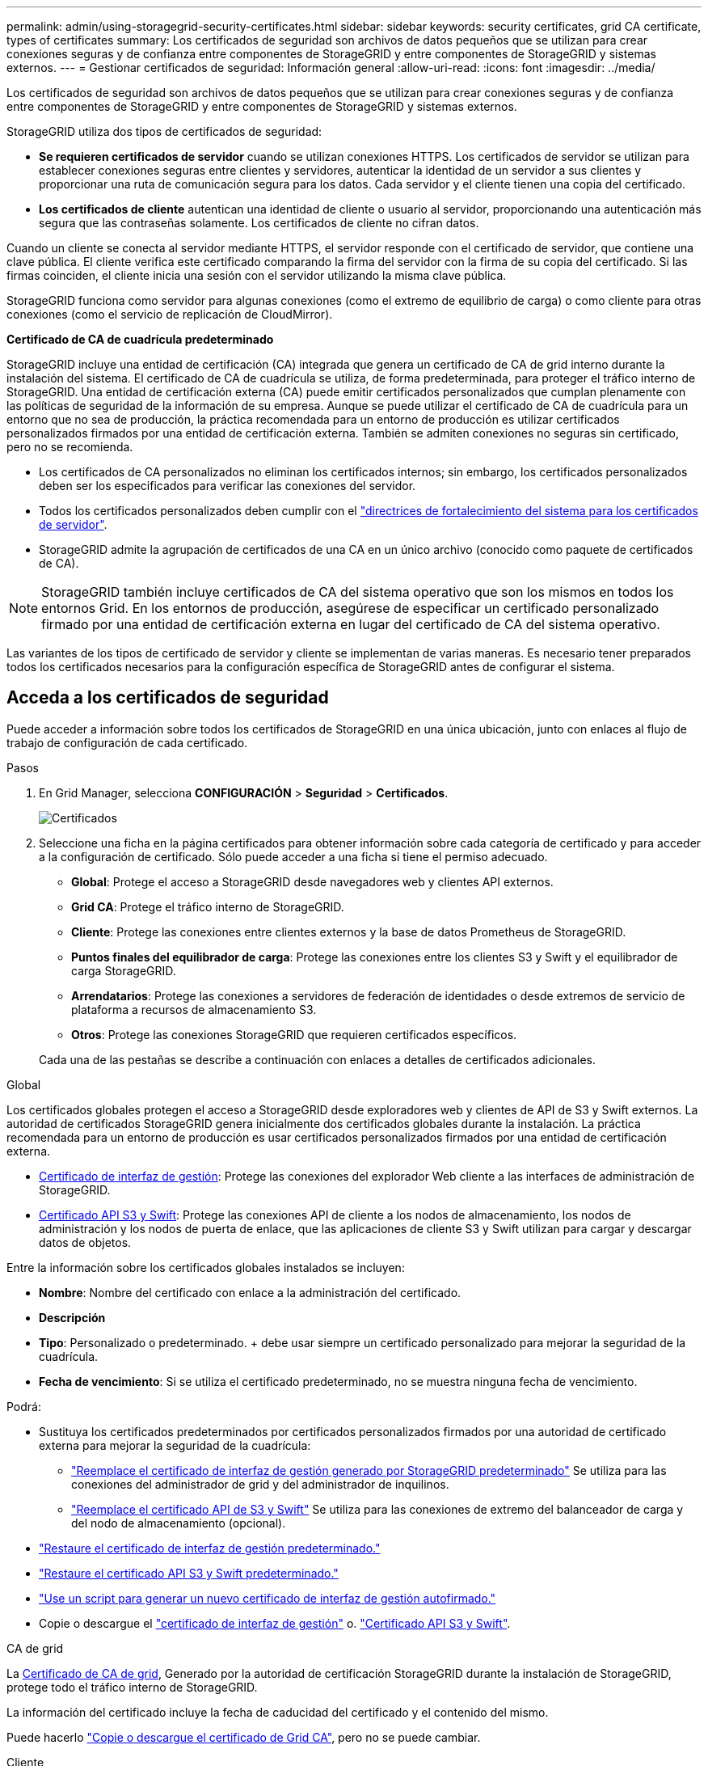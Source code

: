 ---
permalink: admin/using-storagegrid-security-certificates.html 
sidebar: sidebar 
keywords: security certificates, grid CA certificate, types of certificates 
summary: Los certificados de seguridad son archivos de datos pequeños que se utilizan para crear conexiones seguras y de confianza entre componentes de StorageGRID y entre componentes de StorageGRID y sistemas externos. 
---
= Gestionar certificados de seguridad: Información general
:allow-uri-read: 
:icons: font
:imagesdir: ../media/


[role="lead"]
Los certificados de seguridad son archivos de datos pequeños que se utilizan para crear conexiones seguras y de confianza entre componentes de StorageGRID y entre componentes de StorageGRID y sistemas externos.

StorageGRID utiliza dos tipos de certificados de seguridad:

* *Se requieren certificados de servidor* cuando se utilizan conexiones HTTPS. Los certificados de servidor se utilizan para establecer conexiones seguras entre clientes y servidores, autenticar la identidad de un servidor a sus clientes y proporcionar una ruta de comunicación segura para los datos. Cada servidor y el cliente tienen una copia del certificado.
* *Los certificados de cliente* autentican una identidad de cliente o usuario al servidor, proporcionando una autenticación más segura que las contraseñas solamente. Los certificados de cliente no cifran datos.


Cuando un cliente se conecta al servidor mediante HTTPS, el servidor responde con el certificado de servidor, que contiene una clave pública. El cliente verifica este certificado comparando la firma del servidor con la firma de su copia del certificado. Si las firmas coinciden, el cliente inicia una sesión con el servidor utilizando la misma clave pública.

StorageGRID funciona como servidor para algunas conexiones (como el extremo de equilibrio de carga) o como cliente para otras conexiones (como el servicio de replicación de CloudMirror).

*Certificado de CA de cuadrícula predeterminado*

StorageGRID incluye una entidad de certificación (CA) integrada que genera un certificado de CA de grid interno durante la instalación del sistema. El certificado de CA de cuadrícula se utiliza, de forma predeterminada, para proteger el tráfico interno de StorageGRID. Una entidad de certificación externa (CA) puede emitir certificados personalizados que cumplan plenamente con las políticas de seguridad de la información de su empresa. Aunque se puede utilizar el certificado de CA de cuadrícula para un entorno que no sea de producción, la práctica recomendada para un entorno de producción es utilizar certificados personalizados firmados por una entidad de certificación externa. También se admiten conexiones no seguras sin certificado, pero no se recomienda.

* Los certificados de CA personalizados no eliminan los certificados internos; sin embargo, los certificados personalizados deben ser los especificados para verificar las conexiones del servidor.
* Todos los certificados personalizados deben cumplir con el link:../harden/hardening-guideline-for-server-certificates.html["directrices de fortalecimiento del sistema para los certificados de servidor"].
* StorageGRID admite la agrupación de certificados de una CA en un único archivo (conocido como paquete de certificados de CA).



NOTE: StorageGRID también incluye certificados de CA del sistema operativo que son los mismos en todos los entornos Grid. En los entornos de producción, asegúrese de especificar un certificado personalizado firmado por una entidad de certificación externa en lugar del certificado de CA del sistema operativo.

Las variantes de los tipos de certificado de servidor y cliente se implementan de varias maneras. Es necesario tener preparados todos los certificados necesarios para la configuración específica de StorageGRID antes de configurar el sistema.



== Acceda a los certificados de seguridad

Puede acceder a información sobre todos los certificados de StorageGRID en una única ubicación, junto con enlaces al flujo de trabajo de configuración de cada certificado.

.Pasos
. En Grid Manager, selecciona *CONFIGURACIÓN* > *Seguridad* > *Certificados*.
+
image::security_certificates.png[Certificados]

. Seleccione una ficha en la página certificados para obtener información sobre cada categoría de certificado y para acceder a la configuración de certificado. Sólo puede acceder a una ficha si tiene el permiso adecuado.
+
** *Global*: Protege el acceso a StorageGRID desde navegadores web y clientes API externos.
** *Grid CA*: Protege el tráfico interno de StorageGRID.
** *Cliente*: Protege las conexiones entre clientes externos y la base de datos Prometheus de StorageGRID.
** *Puntos finales del equilibrador de carga*: Protege las conexiones entre los clientes S3 y Swift y el equilibrador de carga StorageGRID.
** *Arrendatarios*: Protege las conexiones a servidores de federación de identidades o desde extremos de servicio de plataforma a recursos de almacenamiento S3.
** *Otros*: Protege las conexiones StorageGRID que requieren certificados específicos.


+
Cada una de las pestañas se describe a continuación con enlaces a detalles de certificados adicionales.



[role="tabbed-block"]
====
.Global
--
Los certificados globales protegen el acceso a StorageGRID desde exploradores web y clientes de API de S3 y Swift externos. La autoridad de certificados StorageGRID genera inicialmente dos certificados globales durante la instalación. La práctica recomendada para un entorno de producción es usar certificados personalizados firmados por una entidad de certificación externa.

* <<Certificado de interfaz de gestión>>: Protege las conexiones del explorador Web cliente a las interfaces de administración de StorageGRID.
* <<Certificado API S3 y Swift>>: Protege las conexiones API de cliente a los nodos de almacenamiento, los nodos de administración y los nodos de puerta de enlace, que las aplicaciones de cliente S3 y Swift utilizan para cargar y descargar datos de objetos.


Entre la información sobre los certificados globales instalados se incluyen:

* *Nombre*: Nombre del certificado con enlace a la administración del certificado.
* *Descripción*
* *Tipo*: Personalizado o predeterminado. + debe usar siempre un certificado personalizado para mejorar la seguridad de la cuadrícula.
* *Fecha de vencimiento*: Si se utiliza el certificado predeterminado, no se muestra ninguna fecha de vencimiento.


Podrá:

* Sustituya los certificados predeterminados por certificados personalizados firmados por una autoridad de certificado externa para mejorar la seguridad de la cuadrícula:
+
** link:configuring-custom-server-certificate-for-grid-manager-tenant-manager.html["Reemplace el certificado de interfaz de gestión generado por StorageGRID predeterminado"] Se utiliza para las conexiones del administrador de grid y del administrador de inquilinos.
** link:configuring-custom-server-certificate-for-storage-node.html["Reemplace el certificado API de S3 y Swift"] Se utiliza para las conexiones de extremo del balanceador de carga y del nodo de almacenamiento (opcional).


* link:configuring-custom-server-certificate-for-grid-manager-tenant-manager.html#restore-the-default-management-interface-certificate["Restaure el certificado de interfaz de gestión predeterminado."]
* link:configuring-custom-server-certificate-for-storage-node.html#restore-the-default-s3-and-swift-api-certificate["Restaure el certificado API S3 y Swift predeterminado."]
* link:configuring-custom-server-certificate-for-grid-manager-tenant-manager.html#use-a-script-to-generate-a-new-self-signed-management-interface-certificate["Use un script para generar un nuevo certificado de interfaz de gestión autofirmado."]
* Copie o descargue el link:configuring-custom-server-certificate-for-grid-manager-tenant-manager.html#download-or-copy-the-management-interface-certificate["certificado de interfaz de gestión"] o. link:configuring-custom-server-certificate-for-storage-node.html#download-or-copy-the-s3-and-swift-api-certificate["Certificado API S3 y Swift"].


--
.CA de grid
--
La <<gridca_details,Certificado de CA de grid>>, Generado por la autoridad de certificación StorageGRID durante la instalación de StorageGRID, protege todo el tráfico interno de StorageGRID.

La información del certificado incluye la fecha de caducidad del certificado y el contenido del mismo.

Puede hacerlo link:copying-storagegrid-system-ca-certificate.html["Copie o descargue el certificado de Grid CA"], pero no se puede cambiar.

--
.Cliente
--
<<adminclientcert_details,Certificados de cliente>>, Generada por una autoridad de certificados externa, asegura las conexiones entre herramientas de supervisión externas y la base de datos Prometheus de StorageGRID.

La tabla de certificados tiene una fila para cada certificado de cliente configurado e indica si el certificado se puede utilizar para el acceso a la base de datos Prometheus, junto con la fecha de caducidad del certificado.

Podrá:

* link:configuring-administrator-client-certificates.html#add-client-certificates["Cargar o generar un nuevo certificado de cliente."]
* Seleccione un nombre de certificado para mostrar los detalles del certificado, donde podrá:
+
** link:configuring-administrator-client-certificates.html#edit-client-certificates["Cambie el nombre del certificado de cliente."]
** link:configuring-administrator-client-certificates.html#edit-client-certificates["Establezca el permiso de acceso Prometheus."]
** link:configuring-administrator-client-certificates.html#edit-client-certificates["Cargue y reemplace el certificado de cliente."]
** link:configuring-administrator-client-certificates.html#download-or-copy-client-certificates["Copie o descargue el certificado de cliente."]
** link:configuring-administrator-client-certificates.html#remove-client-certificates["Quite el certificado de cliente."]


* Seleccione *acciones* para hacerlo rápidamente link:configuring-administrator-client-certificates.html#edit-client-certificates["editar"], link:configuring-administrator-client-certificates.html#attach-new-client-certificate["asociar"], o. link:configuring-administrator-client-certificates.html#remove-client-certificates["quitar"] un certificado de cliente. Puede seleccionar hasta 10 certificados de cliente y eliminarlos a la vez utilizando *acciones* > *Quitar*.


--
.Puntos finales del equilibrador de carga
--
<<Certificado de punto final de equilibrador de carga,Certificados de punto final de equilibrador de carga>> Proteja las conexiones entre los clientes S3 y Swift y el servicio de equilibrador de carga de StorageGRID en los nodos de pasarela y los nodos de administración.

La tabla de extremo de equilibrador de carga tiene una fila para cada extremo de equilibrador de carga configurado e indica si se está utilizando el certificado API global S3 y Swift o un certificado de extremo de equilibrador de carga personalizado para el extremo. También se muestra la fecha de caducidad de cada certificado.


NOTE: Los cambios en el certificado de extremo pueden tardar hasta 15 minutos en aplicarse a todos los nodos.

Podrá:

* link:configuring-load-balancer-endpoints.html["Ver un punto final de equilibrio de carga"], incluyendo sus detalles de certificado.
* link:../fabricpool/creating-load-balancer-endpoint-for-fabricpool.html["Especifique un certificado de extremo de equilibrio de carga para FabricPool."]
* link:configuring-load-balancer-endpoints.html["Use el certificado global de la API de S3 y Swift"] en lugar de generar un nuevo certificado de extremo de equilibrio de carga.


--
.Clientes
--
Los inquilinos pueden usar <<Certificado de federación de identidades,certificados de servidor de federación de identidades>> o. <<Certificado de extremo de servicios de plataforma,certificados de extremo de servicio de plataforma>> Para asegurar sus conexiones con StorageGRID.

La tabla de arrendatarios tiene una fila para cada arrendatario e indica si cada arrendatario tiene permiso para utilizar su propio origen de identidad o servicios de plataforma.

Podrá:

* link:../tenant/signing-in-to-tenant-manager.html["Seleccione un nombre de inquilino para iniciar sesión en el Administrador de inquilinos"]
* link:../tenant/using-identity-federation.html["Seleccione un nombre de inquilino para ver los detalles de la federación de identidades del inquilino"]
* link:../tenant/editing-platform-services-endpoint.html["Seleccione el nombre de un inquilino para ver los detalles de los servicios de la plataforma de inquilino"]
* link:../tenant/creating-platform-services-endpoint.html["Especifique un certificado de extremo de servicio de plataforma durante la creación del extremo"]


--
.Otros
--
StorageGRID utiliza otros certificados de seguridad con fines específicos. Estos certificados se enumeran por su nombre funcional. Otros certificados de seguridad incluyen:

* <<Certificado de extremo de Cloud Storage Pool,Certificados de Cloud Storage Pool>>
* <<Certificado de notificación de alertas por correo electrónico,Certificados de notificación de alertas por correo electrónico>>
* <<Certificado de servidor de syslog externo,Certificados de servidor de syslog externos>>
* <<grid-federation-certificate,Certificados de conexión de federación de grid>>
* <<Certificado de federación de identidades,Certificados de federación de identidades>>
* <<Certificado de servidor de gestión de claves (KMS),Certificados de servidor de gestión de claves (KMS)>>
* <<Certificado de inicio de sesión único (SSO),Certificados de inicio de sesión único>>


La información indica el tipo de certificado que una función utiliza y sus fechas de vencimiento del certificado de servidor y cliente, según corresponda. Al seleccionar un nombre de función, se abre una pestaña del navegador en la que puede ver y editar los detalles del certificado.


NOTE: Solo puede ver y acceder a la información de otros certificados si dispone del permiso correspondiente.

Podrá:

* link:../ilm/creating-cloud-storage-pool.html["Especifique un certificado de Cloud Storage Pool para S3, C2S S3 o Azure"]
* link:../monitor/email-alert-notifications.html["Especifique un certificado para notificaciones de alertas por correo electrónico"]
* link:../monitor/configuring-syslog-server.html#attach-certificate["Especifique un certificado de servidor de syslog externo"]
* link:grid-federation-manage-connection.html#rotate-connection-certificates["Rotar certificados de conexión de federación de cuadrícula"]
* link:using-identity-federation.html["Ver y editar un certificado de federación de identidades"]
* link:kms-adding.html["Cargar certificados de servidor de gestión de claves (KMS) y de cliente"]
* link:creating-relying-party-trusts-in-ad-fs.html#create-a-relying-party-trust-manually["Especifique manualmente un certificado SSO para una confianza de parte de confianza"]


--
====


== Detalles del certificado de seguridad

Cada tipo de certificado de seguridad se describe a continuación, con enlaces a las instrucciones de implementación.



=== Certificado de interfaz de gestión

[cols="1a,1a,1a,1a"]
|===
| Tipo de certificado | Descripción | Ubicación de navegación | Detalles 


 a| 
Servidor
 a| 
Autentica la conexión entre los exploradores web del cliente y la interfaz de gestión de StorageGRID, lo que permite a los usuarios acceder a Grid Manager y al Gestor de inquilinos sin advertencias de seguridad.

Este certificado también autentica las conexiones API de gestión de grid y API de gestión de inquilinos.

Puede usar el certificado predeterminado creado durante la instalación o cargar un certificado personalizado.
 a| 
*CONFIGURACIÓN* > *Seguridad* > *certificados*, seleccione la ficha *Global* y, a continuación, seleccione *Certificado de interfaz de administración*
 a| 
link:configuring-custom-server-certificate-for-grid-manager-tenant-manager.html["Configure los certificados de interfaz de gestión"]

|===


=== Certificado API S3 y Swift

[cols="1a,1a,1a,1a"]
|===
| Tipo de certificado | Descripción | Ubicación de navegación | Detalles 


 a| 
Servidor
 a| 
Autentica conexiones de cliente S3 o Swift seguras a un nodo de almacenamiento y a extremos de balanceador de carga (opcional).
 a| 
*CONFIGURATION* > *Security* > *Certificates*, seleccione la ficha *Global* y, a continuación, seleccione *S3 y Swift API Certificate*
 a| 
link:configuring-custom-server-certificate-for-storage-node.html["Configure los certificados API S3 y Swift"]

|===


=== Certificado de CA de grid

Consulte <<gridca_details,Descripción de certificado de CA de cuadrícula predeterminada>>.



=== Certificado de cliente de administrador

[cols="1a,1a,1a,1a"]
|===
| Tipo de certificado | Descripción | Ubicación de navegación | Detalles 


 a| 
Cliente
 a| 
Instalado en cada cliente, lo que permite que StorageGRID autentique el acceso de los clientes externos.

* Permite a los clientes externos autorizados acceder a la base de datos Prometheus de StorageGRID.
* Permite una supervisión segura de StorageGRID mediante herramientas externas.

 a| 
*CONFIGURACIÓN* > *Seguridad* > *certificados* y, a continuación, seleccione la ficha *Cliente*
 a| 
link:configuring-administrator-client-certificates.html["Configurar certificados de cliente"]

|===


=== Certificado de punto final de equilibrador de carga

[cols="1a,1a,1a,1a"]
|===
| Tipo de certificado | Descripción | Ubicación de navegación | Detalles 


 a| 
Servidor
 a| 
Autentica la conexión entre clientes S3 o Swift y el servicio StorageGRID Load Balancer en nodos de puerta de enlace y nodos de administrador. Puede cargar o generar un certificado de equilibrador de carga al configurar un extremo de equilibrador de carga. Las aplicaciones cliente utilizan el certificado de equilibrador de carga al conectarse a StorageGRID para guardar y recuperar datos de objeto.

También puede utilizar una versión personalizada del global <<Certificado API S3 y Swift>> Certificado para autenticar conexiones al servicio Load Balancer. Si el certificado global se utiliza para autenticar las conexiones del equilibrador de carga, no es necesario cargar ni generar un certificado independiente para cada punto final del equilibrador de carga.

*Nota:* el certificado utilizado para la autenticación del equilibrador de carga es el certificado más utilizado durante el funcionamiento normal de StorageGRID.
 a| 
*CONFIGURACIÓN* > *Red* > *terminales de equilibrador de carga*
 a| 
* link:configuring-load-balancer-endpoints.html["Configurar puntos finales del equilibrador de carga"]
* link:../fabricpool/creating-load-balancer-endpoint-for-fabricpool.html["Cree un extremo de equilibrador de carga para FabricPool"]


|===


=== Certificado de extremo de Cloud Storage Pool

[cols="1a,1a,1a,1a"]
|===
| Tipo de certificado | Descripción | Ubicación de navegación | Detalles 


 a| 
Servidor
 a| 
Autentica la conexión de un pool de almacenamiento en cloud de StorageGRID a una ubicación de almacenamiento externa, como S3 Glacier o el almacenamiento blob de Microsoft Azure. Se necesita un certificado diferente para cada tipo de proveedor de cloud.
 a| 
*ILM* > *piscinas de almacenamiento*
 a| 
link:../ilm/creating-cloud-storage-pool.html["Cree un pool de almacenamiento en el cloud"]

|===


=== Certificado de notificación de alertas por correo electrónico

[cols="1a,1a,1a,1a"]
|===
| Tipo de certificado | Descripción | Ubicación de navegación | Detalles 


 a| 
Servidor y cliente
 a| 
Autentica la conexión entre un servidor de correo electrónico SMTP y una StorageGRID que se usa para notificaciones de alerta.

* Si las comunicaciones con el servidor SMTP requieren Transport Layer Security (TLS), debe especificar el certificado de CA del servidor de correo electrónico.
* Especifique un certificado de cliente solo si el servidor de correo SMTP requiere certificados de cliente para la autenticación.

 a| 
*ALERTAS* > *Configuración de correo electrónico*
 a| 
link:../monitor/email-alert-notifications.html["Configure notificaciones por correo electrónico para las alertas"]

|===


=== Certificado de servidor de syslog externo

[cols="1a,1a,1a,1a"]
|===
| Tipo de certificado | Descripción | Ubicación de navegación | Detalles 


 a| 
Servidor
 a| 
Autentica la conexión TLS o RELP/TLS entre un servidor syslog externo que registra eventos en StorageGRID.

*Nota:* no se requiere un certificado de servidor syslog externo para conexiones TCP, RELP/TCP y UDP a un servidor syslog externo.
 a| 
*CONFIGURACIÓN* > *Supervisión* > *servidor de auditoría y syslog* y, a continuación, seleccione *Configurar servidor de syslog externo*
 a| 
link:../monitor/configuring-syslog-server.html["Configure un servidor de syslog externo"]

|===


=== [[grid-federation-certificate]]Certificado de conexión de la federación de cuadrícula

[cols="1a,1a,1a,1a"]
|===
| Tipo de certificado | Descripción | Ubicación de navegación | Detalles 


 a| 
Servidor y cliente
 a| 
Autenticar y cifrar la información enviada entre el sistema de StorageGRID actual y otro grid en una conexión de federación de grid.
 a| 
*CONFIGURACIÓN* > *Sistema* > *Grid federation*
 a| 
* link:grid-federation-create-connection.html["Crear conexiones de federación de grid"]
* link:grid-federation-manage-connection.html#rotate_grid_fed_certificates["Rotar certificados de conexión"]


|===


=== Certificado de federación de identidades

[cols="1a,1a,1a,1a"]
|===
| Tipo de certificado | Descripción | Ubicación de navegación | Detalles 


 a| 
Servidor
 a| 
Autentica la conexión entre StorageGRID y un proveedor de identidades externo, como Active Directory, OpenLDAP u Oracle Directory Server. Se utiliza para la federación de identidades, lo que permite que los grupos de administración y los usuarios sean gestionados por un sistema externo.
 a| 
*CONFIGURACIÓN* > *Control de acceso* > *federación de identidades*
 a| 
link:using-identity-federation.html["Usar la federación de identidades"]

|===


=== Certificado de servidor de gestión de claves (KMS)

[cols="1a,1a,1a,1a"]
|===
| Tipo de certificado | Descripción | Ubicación de navegación | Detalles 


 a| 
Servidor y cliente
 a| 
Autentica la conexión entre StorageGRID y un servidor de gestión de claves (KMS) externo, que proporciona claves de cifrado a los nodos de los dispositivos StorageGRID.
 a| 
*CONFIGURACIÓN* > *Seguridad* > *servidor de administración de claves*
 a| 
link:kms-adding.html["Añadir servidor de gestión de claves (KMS)"]

|===


=== Certificado de extremo de servicios de plataforma

[cols="1a,1a,1a,1a"]
|===
| Tipo de certificado | Descripción | Ubicación de navegación | Detalles 


 a| 
Servidor
 a| 
Autentica la conexión desde el servicio de plataforma StorageGRID a un recurso de almacenamiento S3.
 a| 
*Administrador de inquilinos* > *ALMACENAMIENTO (S3)* > *terminales de servicios de plataforma*
 a| 
link:../tenant/creating-platform-services-endpoint.html["Cree un extremo de servicios de plataforma"]

link:../tenant/editing-platform-services-endpoint.html["Editar extremo de servicios de plataforma"]

|===


=== Certificado de inicio de sesión único (SSO)

[cols="1a,1a,1a,1a"]
|===
| Tipo de certificado | Descripción | Ubicación de navegación | Detalles 


 a| 
Servidor
 a| 
Autentica la conexión entre los servicios de federación de identidades, como Active Directory Federation Services (AD FS), y StorageGRID, que se utilizan para solicitudes de inicio de sesión único (SSO).
 a| 
*CONFIGURACIÓN* > *Control de acceso* > *Single Sign-On*
 a| 
link:configuring-sso.html["Configurar el inicio de sesión único"]

|===


== Ejemplos de certificados



=== Ejemplo 1: Servicio de equilibrador de carga

En este ejemplo, StorageGRID actúa como servidor.

. Se configura un extremo de equilibrador de carga y se carga o genera un certificado de servidor en StorageGRID.
. Debe configurar una conexión de cliente S3 o Swift al extremo de equilibrio de carga y cargar el mismo certificado en el cliente.
. Cuando el cliente desea guardar o recuperar datos, se conecta al extremo de equilibrio de carga mediante HTTPS.
. StorageGRID responde con el certificado de servidor, que contiene una clave pública y una firma basada en la clave privada.
. El cliente verifica este certificado comparando la firma del servidor con la firma de su copia del certificado. Si las firmas coinciden, el cliente inicia una sesión utilizando la misma clave pública.
. El cliente envía datos de objeto a StorageGRID.




=== Ejemplo 2: Servidor de gestión de claves externo (KMS)

En este ejemplo, StorageGRID actúa como cliente.

. Con el software de servidor de gestión de claves externo, configura StorageGRID como un cliente KMS y obtiene un certificado de servidor firmado por CA, un certificado de cliente público y la clave privada del certificado de cliente.
. Con el Administrador de grid, configura un servidor KMS y carga los certificados de servidor y cliente y la clave privada de cliente.
. Cuando un nodo StorageGRID necesita una clave de cifrado, realiza una solicitud al servidor KMS que incluye datos del certificado y una firma basada en la clave privada.
. El servidor KMS valida la firma del certificado y decide que puede confiar en StorageGRID.
. El servidor KMS responde mediante la conexión validada.

